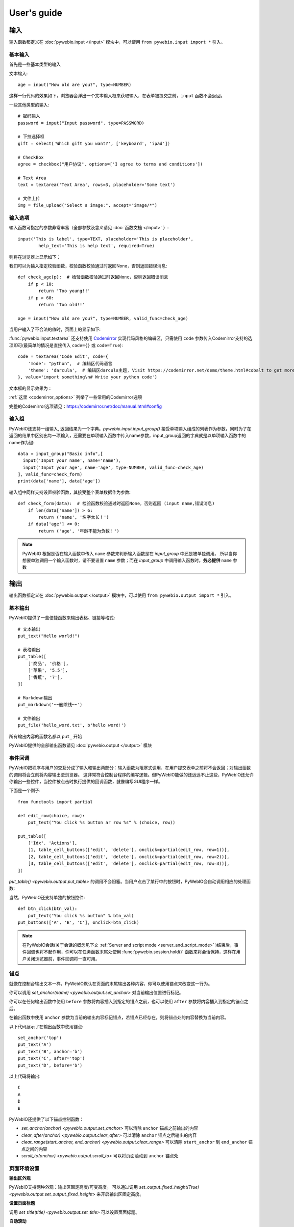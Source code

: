 User's guide
============


输入
------------

输入函数都定义在 :doc:`pywebio.input </input>` 模块中，可以使用 ``from pywebio.input import *`` 引入。

基本输入
^^^^^^^^^^^

首先是一些基本类型的输入

文本输入::

    age = input("How old are you?", type=NUMBER)

这样一行代码的效果如下，浏览器会弹出一个文本输入框来获取输入，在表单被提交之前，``input`` 函数不会返回。

一些其他类型的输入::

    # 密码输入
    password = input("Input password", type=PASSWORD)

    # 下拉选择框
    gift = select('Which gift you want?', ['keyboard', 'ipad'])

    # CheckBox
    agree = checkbox("用户协议", options=['I agree to terms and conditions'])

    # Text Area
    text = textarea('Text Area', rows=3, placeholder='Some text')

    # 文件上传
    img = file_upload("Select a image:", accept="image/*")


输入选项
^^^^^^^^^^^

输入函数可指定的参数非常丰富（全部参数及含义请见 :doc:`函数文档 </input>` ）::

    input('This is label', type=TEXT, placeholder='This is placeholder',
            help_text='This is help text', required=True)

则将在浏览器上显示如下：

.. image:: /assets/input_1.png

我们可以为输入指定校验函数，校验函数校验通过时返回None，否则返回错误消息::

    def check_age(p):  # 检验函数校验通过时返回None，否则返回错误消息
        if p < 10:
            return 'Too young!!'
        if p > 60:
            return 'Too old!!'

    age = input("How old are you?", type=NUMBER, valid_func=check_age)

当用户输入了不合法的值时，页面上的显示如下:

.. image:: /assets/input_2.png


:func:`pywebio.input.textarea` 还支持使用 `Codemirror <https://codemirror.net/>`_ 实现代码风格的编辑区，只需使用 ``code`` 参数传入Codemirror支持的选项即可(最简单的情况是直接传入 ``code={}`` 或 ``code=True``)::

    code = textarea('Code Edit', code={
        'mode': "python",  # 编辑区代码语言
        'theme': 'darcula',  # 编辑区darcula主题, Visit https://codemirror.net/demo/theme.html#cobalt to get more themes
    }, value='import something\n# Write your python code')

文本框的显示效果为：

.. image:: /assets/codemirror_textarea.png

:ref:`这里 <codemirror_options>` 列举了一些常用的Codemirror选项

完整的Codemirror选项请见：https://codemirror.net/doc/manual.html#config

输入组
^^^^^^^

PyWebIO还支持一组输入, 返回结果为一个字典。`pywebio.input.input_group()` 接受单项输入组成的列表作为参数，同时为了在返回的结果中区别出每一项输入，还需要在单项输入函数中传入name参数，input_group返回的字典就是以单项输入函数中的name作为键::

    data = input_group("Basic info",[
      input('Input your name', name='name'),
      input('Input your age', name='age', type=NUMBER, valid_func=check_age)
    ], valid_func=check_form)
    print(data['name'], data['age'])

输入组中同样支持设置校验函数，其接受整个表单数据作为参数::

    def check_form(data):  # 检验函数校验通过时返回None，否则返回 (input name,错误消息)
        if len(data['name']) > 6:
            return ('name', '名字太长！')
        if data['age'] <= 0:
            return ('age', '年龄不能为负数！')

.. note::
   PyWebIO 根据是否在输入函数中传入 ``name`` 参数来判断输入函数是在 `input_group` 中还是被单独调用。
   所以当你想要单独调用一个输入函数时，请不要设置 ``name`` 参数；而在 `input_group` 中调用输入函数时，**务必提供** ``name`` 参数

输出
------------

输出函数都定义在 :doc:`pywebio.output </output>` 模块中，可以使用 ``from pywebio.output import *`` 引入。

基本输出
^^^^^^^^^^^^^^

PyWebIO提供了一些便捷函数来输出表格、链接等格式::

    # 文本输出
    put_text("Hello world!")

    # 表格输出
    put_table([
        ['商品', '价格'],
        ['苹果', '5.5'],
        ['香蕉', '7'],
    ])

    # Markdown输出
    put_markdown('~~删除线~~')

    # 文件输出
    put_file('hello_word.txt', b'hello word!')

所有输出内容的函数名都以 ``put_`` 开始

PyWebIO提供的全部输出函数请见 :doc:`pywebio.output </output>` 模块

事件回调
^^^^^^^^^^^^^^

PyWebIO把程序与用户的交互分成了输入和输出两部分：输入函数为阻塞式调用，在用户提交表单之前将不会返回；对输出函数的调用将会立刻将内容输出至浏览器。
这非常符合控制台程序的编写逻辑。但PyWebIO能做的还远远不止这些，PyWebIO还允许你输出一些控件，当控件被点击时执行提供的回调函数，就像编写GUI程序一样。

下面是一个例子::

    from functools import partial

    def edit_row(choice, row):
        put_text("You click %s button ar row %s" % (choice, row))

    put_table([
        ['Idx', 'Actions'],
        [1, table_cell_buttons(['edit', 'delete'], onclick=partial(edit_row, row=1))],
        [2, table_cell_buttons(['edit', 'delete'], onclick=partial(edit_row, row=2))],
        [3, table_cell_buttons(['edit', 'delete'], onclick=partial(edit_row, row=3))],
    ])

`put_table() <pywebio.output.put_table>` 的调用不会阻塞。当用户点击了某行中的按钮时，PyWebIO会自动调用相应的处理函数:

.. image:: /assets/table_onclick.*

当然，PyWebIO还支持单独的按钮控件::

    def btn_click(btn_val):
        put_text("You click %s button" % btn_val)
    put_buttons(['A', 'B', 'C'], onclick=btn_click)

.. note::
   在PyWebIO会话(关于会话的概念见下文 :ref:`Server and script mode <server_and_script_mode>` )结束后，事件回调也将不起作用，你可以在任务函数末尾处使用 :func:`pywebio.session.hold()` 函数来将会话保持，这样在用户关闭浏览器前，事件回调将一直可用。

锚点
^^^^^^^^^^^^^^
就像在控制台输出文本一样，PyWebIO默认在页面的末尾输出各种内容，你可以使用锚点来改变这一行为。

你可以调用 `set_anchor(name) <pywebio.output.set_anchor>` 对当前输出位置进行标记。

你可以在任何输出函数中使用 ``before`` 参数将内容插入到指定的锚点之前，也可以使用 ``after`` 参数将内容插入到指定的锚点之后。

在输出函数中使用 ``anchor`` 参数为当前的输出内容标记锚点，若锚点已经存在，则将锚点处的内容替换为当前内容。

以下代码展示了在输出函数中使用锚点::

    set_anchor('top')
    put_text('A')
    put_text('B', anchor='b')
    put_text('C', after='top')
    put_text('D', before='b')

以上代码将输出::

    C
    A
    D
    B

PyWebIO还提供了以下锚点控制函数：

* `set_anchor(anchor) <pywebio.output.set_anchor>` 可以清除 ``anchor`` 锚点之前输出的内容
* `clear_after(anchor) <pywebio.output.clear_after>` 可以清除 ``anchor`` 锚点之后输出的内容
* `clear_range(start_anchor, end_anchor) <pywebio.output.clear_range>` 可以清除 ``start_anchor`` 到 ``end_anchor`` 锚点之间的内容
* `scroll_to(anchor) <pywebio.output.scroll_to>`  可以将页面滚动到 ``anchor`` 锚点处


页面环境设置
^^^^^^^^^^^^^^

**输出区外观**

PyWebIO支持两种外观：输出区固定高度/可变高度。
可以通过调用 `set_output_fixed_height(True) <pywebio.output.set_output_fixed_height>` 来开启输出区固定高度。

**设置页面标题**

调用 `set_title(title) <pywebio.output.set_title>` 可以设置页面标题。

**自动滚动**

在不指定锚点进行输出时，PyWebIO默认在输出完毕后自动将页面滚动到页面最下方；在调用输入函数时，也会将页面滚动到表单处。
通过调用 `set_auto_scroll_bottom(False) <pywebio.output.set_auto_scroll_bottom>` 来关闭自动滚动。

.. _server_and_script_mode:

Server mode & Script mode
------------------------------------

在 :ref:`Hello, world <hello_word>` 一节中，已经知道，PyWebIO支持在普通的脚本中调用和使用
`start_server() <pywebio.platform.start_server>` 启动一个Web服务两种模式。

Server mode 下，需要提供一个任务函数来为每个用户提供服务，当用户访问服务地址时，PyWebIO会开启一个新会话并运行任务函数。
在任务函数外不能调用PyWebIO的交互函数，但是在由任务函数调用的其他函数内依然可以调用PyWebIO的交互函数。
在调用 ``start_server()`` 启动Web服务之前，不允许调用任何PyWebIO的交互函数。

比如如下调用是 **不被允许的** ::

    import pywebio
    from pywebio.input import input

    port = input('Input port number:')
    pywebio.start_server(some_func(), port=int(port))


Script mode 下，在任何位置都可以调用PyWebIO的交互函数。

如果用户在会话结束之前关闭了浏览器，那么之后会话内对于PyWebIO交互函数的调用将会引发一个 ``SessionException`` 异常。

并发
^^^^^^^^^^^^^^

PyWebIO 支持在多线程环境中使用。

**Script mode**

在 Script mode 下，你可以自由地启动线程，并在其中调用PyWebIO的交互函数。当所有非 `Daemon线程 <https://docs.python.org/3/library/threading.html#thread-objects>`_ 运行结束后，脚本退出。

**Server mode**

Server mode 下，由于对多会话的支持，如果需要在新创建的线程中使用PyWebIO的交互函数，需要手动调用 `register_thread(thread) <pywebio.session.register_thread>` 对新进程进行注册。
如果新创建的线程中没有使用到PyWebIO的交互函数，则无需注册。在没有使用 `register_thread(thread) <pywebio.session.register_thread>` 注册的线程不受会话管理，其调用PyWebIO的交互函数将会产生 `SessionNotFoundException <pywebio.exceptions.SessionNotFoundException>` 异常。
当会话的任务函数和会话内通过 `register_thread(thread) <pywebio.session.register_thread>` 注册的线程都结束运行时，会话关闭。

会话的结束
^^^^^^^^^^^^^^

会话还会因为用户的关闭浏览器而结束，这时当前会话内还未返回的PyWebIO输入函数调用将抛出 `SessionClosedException <pywebio.exceptions.SessionClosedException>` 异常，之后对于PyWebIO交互函数的调用将会产生 `SessionNotFoundException <pywebio.exceptions.SessionNotFoundException>` / `SessionClosedException <pywebio.exceptions.SessionClosedException>` 异常。

可以使用 `defer_call(func) <pywebio.session.defer_call>` 来设置会话结束时需要调用的函数。无论是用户主动关闭会话还是任务结束会话关闭，设置的函数都会被执行。
可以用于资源清理等工作。在会话中可以多次调用 `defer_call() <pywebio.session.defer_call>` ,会话结束后将会顺序执行设置的函数。


与Web框架集成
---------------

.. _integration_web_framework:

PyWebIO 目前支持与Flask和Tornado Web框架的集成。
与Web框架集成需要完成两件事情：托管PyWebIO静态文件；暴露PyWebIO后端接口。
这其中需要注意前端页面和后端接口的路径约定，以及前端静态文件与后端接口分开部署时因为跨域而需要的特别设置。

不同Web框架的集成方法如下：

.. tabs::

   .. tab:: Tornado

        需要在Tornado应用中引入两个 ``RequestHandler`` ,
        一个 ``RequestHandler`` 用来提供静态的前端文件，另一个 ``RequestHandler`` 用来和浏览器进行WebSocket通讯::

            import tornado.ioloop
            import tornado.web
            from pywebio.platform.tornado import webio_handler
            from pywebio import STATIC_PATH

            class MainHandler(tornado.web.RequestHandler):
                def get(self):
                    self.write("Hello, world")

            if __name__ == "__main__":
                application = tornado.web.Application([
                    (r"/", MainHandler),
                    (r"/tool/io", webio_handler(task_func)),  # task_func 为使用PyWebIO编写的任务函数
                    (r"/tool/(.*)", tornado.web.StaticFileHandler,
                          {"path": STATIC_PATH, 'default_filename': 'index.html'})
                ])
                application.listen(port=80, address='localhost')
                tornado.ioloop.IOLoop.current().start()

        以上代码调用 `webio_handler(task_func) <pywebio.platform.tornado.webio_handler>` 来获得PyWebIO和浏览器进行通讯的Tornado ``RequestHandler`` ，
        并将其绑定在 ``/tool/io`` 路径下；同时将PyWebIO的静态文件使用 ``tornado.web.StaticFileHandler`` 托管到 ``/tool/(.*)`` 路径下。
        启动Tornado服务后，访问 ``http://localhost/tool/`` 即可使用PyWebIO服务

        .. note::

           在Tornado中，PyWebIO使用WebSocket协议和浏览器进行通讯，所以，如果你的Tornado应用处在反向代理(比如Nginx)之后，
           可能需要特别配置反向代理来支持WebSocket协议，:ref:`这里 <nginx_ws_config>` 有一个Nginx配置WebSocket的例子。

   .. tab:: Flask

        需要添加两个PyWebIO相关的路由：一个用来提供静态的前端文件，另一个用来和浏览器进行Http通讯::

            from pywebio.platform.flask import webio_view
            from pywebio import STATIC_PATH
            from flask import Flask, send_from_directory

            app = Flask(__name__)

            # task_func 为使用PyWebIO编写的任务函数
            app.add_url_rule('/io', 'webio_view', webio_view(target=task_func), methods=['GET', 'POST', 'OPTIONS'])

            @app.route('/')
            @app.route('/<path:static_file>')
            def serve_static_file(static_file='index.html'):
                return send_from_directory(STATIC_PATH, static_file)

            app.run(host='localhost', port=80)

   .. tab:: Django

        在django的路由配置文件 ``urls.py`` 中加入PyWebIO相关的路由即可::

            # urls.py

            from functools import partial
            from django.urls import path
            from django.views.static import serve
            from pywebio import STATIC_PATH
            from pywebio.platform.django import webio_view

            # task_func 为使用PyWebIO编写的任务函数
            webio_view_func = webio_view(target=task_func)

            urlpatterns = [
                path(r"io", webio_view_func),
                path(r'', partial(serve, path='index.html'), {'document_root': STATIC_PATH}),
                path(r'<path:path>', serve, {'document_root': STATIC_PATH}),
            ]

.. _integration_web_framework_note:

注意事项
^^^^^^^^^^^
**PyWebIO静态资源的托管**

在开发阶段，使用后端框架提供的静态文件服务对于开发和调试都十分方便，上文的与Web框架集成的示例代码也都是使用了后端框架提供的静态文件服务。
但出于性能考虑，托管静态文件最好的方式是使用 `反向代理 <https://en.wikipedia.org/wiki/Reverse_proxy>`_ (比如 `nginx <https://nginx.org/>`_ )
或者 `CDN <https://en.wikipedia.org/wiki/Content_delivery_network>`_ 服务。

**前端页面和后端接口的路径约定**

PyWebIO默认通过当前页面的同级的 ``./io`` API与后端进行通讯。

例如你将PyWebIO静态文件托管到 ``/A/B/C/(.*)`` 路径下，那么你需要将PyWebIO API的路由绑定到 ``/A/B/C/io`` 处；
你也可以在PyWebIO前端页面使用 ``pywebio_api`` Url参数来指定PyWebIO后端API地址，
例如 ``/A/B/C/?pywebio_api=/D/pywebio`` 将PyWebIO后端API地址设置到了 ``/D/pywebio`` 处。

``pywebio_api`` 参数可以使用相对地址、绝对地址甚至指定其他服务器。

如果你不想自己托管静态文件，你可以使用PyWebIO的Github Page页面: ``https://wang0618.github.io/PyWebIO/pywebio/html/?pywebio_api=`` ，需要在页面上通过 ``pywebio_api`` 参数传入后端API地址，并且将 ``https://wang0618.github.io`` 加入 ``allowed_origins`` 列表中（见下文说明）。

.. caution::

   需要注意 ``pywebio_api`` 参数的格式：

   * 相对地址可以为 ``./xxx/xxx`` 或 ``xxx/xxx`` 的相对地址格式。
   * 绝对地址以 ``/`` 开头，比如 ``/aaa/bbb`` .
   * 指定其他服务器需要使用完整格式: ``http://example.com:5000/aaa/io`` 、 ``ws://example.com:8080/bbb/ws_io`` ,或者省略协议字段: ``//example.com:8080/aaa/io`` 。省略协议字段时，PyWebIO根据当前页面的协议确定要使用的协议: 若当前页面为http协议，则后端接口为http/ws协议；若当前页面为https协议，则后端接口为https/wss协议。


**跨域配置**

当后端API与当前页面不再同一host下时，需要在 `webio_handler() <pywebio.platform.tornado.webio_handler>` 或
`webio_view() <pywebio.platform.flask.webio_view>` 中使用 ``allowed_origins`` 或 ``check_origin``
参数来使后端接受前端页面的请求。

.. _coroutine_based_session:

基于协程的会话
---------------
PyWebIO的会话实现默认是基于线程的，用户每打开一个和服务端的会话连接，PyWebIO会启动一个线程来运行任务函数，你可以在会话中启动新的线程，通过 `register_thread(thread) <pywebio.session.register_thread>` 注册新创建的线程后新线程中也可以调用PyWebIO交互函数，当任务函数返回并且会话内所有的通过 `register_thread(thread) <pywebio.session.register_thread>` 注册的线程都退出后，会话结束。

除了基于线程的会话，PyWebIO还提供了基于协程的会话。基于协程的会话接受一个协程作为任务函数。

基于线程的会话为单线程模型，所有会话都运行在一个线程内。对于IO密集型的任务，协程比线程有更少的资源占用同时又拥有媲美于线程的性能。

要使用基于协程的会话，只需要在 `start_server() <pywebio.platform.start_server>` 中传入使用 ``async`` 声明的协程函数即可::

    from pywebio.input import *
    from pywebio.output import *
    from pywebio import start_server

    async def say_hello():
        name = await input("what's your name?")
        put_text('Hello, %s'%name)

    start_server(say_hello, auto_open_webbrowser=True)

在协程任务函数中，你可以使用 ``await`` 调用其他协程，也可以调用 `asyncio <https://docs.python.org/3/library/asyncio.html>`_ 库中的协程函数::

    import asyncio

    async def hello_word():
        put_text('Hello ...')
        await asyncio.sleep(1)
        put_text('... World!')

    async def main():
        await hello_word()
        put_text('Bye, bye')

    start_server(main, auto_open_webbrowser=True)

在基于协程的会话中，你可以启动线程，但是无法像基于线程的会话那样使用 `register_thread() <pywebio.session.register_thread>` 函数来使得在新线程内使用PyWebIO交互函数。
但你可以使用 `run_async(coro) <pywebio.session.run_async>` 来异步执行一个协程，新协程内可以使用PyWebIO交互函数::

    from pywebio.session import run_async

    async def counter(n):
        for i in range(n):
            put_text(i)
            await asyncio.sleep(1)

    async def main():
        run_async(counter(10))
        put_text('Bye, bye')


    start_server(main, auto_open_webbrowser=True)

`run_async(coro) <pywebio.session.run_async>` 返回一个 `TaskHandle <pywebio.session.coroutinebased.TaskHandle>` ，通过 ``TaskHandle`` 你可以查询协程运行状态和关闭协程。
与基于线程的会话类似，在基于协程的会话中，当任务函数和在会话内通过 ``run_async()`` 运行的协程全部结束后，会话关闭。

.. note::

   在基于协程的会话中， :doc:`pywebio.input </input>` 模块中的输入函数都需要使用 ``await`` 语法来获取返回值，
   忘记使用 ``await`` 将会是在使用基于协程的会话时常出现的错误。

   协程会话中，同样需要使用 ``await`` 语法来进行调用函数还有 :func:`pywebio.session.hold()`

与Web框架进行集成
^^^^^^^^^^^^^^^^^^^^^

基于协程的会话同样可以与Web框架进行集成，只需要在原来传入任务函数的地方改为传入协程函数即可。

但当前在使用基于协程的会话集成进Flask时，存在一些限制：

一是协程函数内还无法直接通过 ``await`` 直接调用asyncio库中的协程函数，目前需要使用
`run_asyncio_coroutine() <pywebio.session.run_asyncio_coroutine>` 进行包装。二是，在启动Flask服务器之前需要启动一个单独的线程来运行事件循环。

使用基于协程的会话集成进Flask的示例::

    import asyncio
    import threading
    from flask import Flask, send_from_directory
    from pywebio import STATIC_PATH
    from pywebio.output import *
    from pywebio.platform.flask import webio_view
    from pywebio.platform.httpbased import run_event_loop
    from pywebio.session import run_asyncio_coroutine

    async def hello_word():
        put_text('Hello ...')
        await run_asyncio_coroutine(asyncio.sleep(1))
        put_text('... World!')

    app = Flask(__name__)
    app.add_url_rule('/io', 'webio_view', webio_view(hello_word), methods=['GET', 'POST', 'OPTIONS'])

    @app.route('/')
    @app.route('/<path:static_file>')
    def serve_static_file(static_file='index.html'):
        return send_from_directory(STATIC_PATH, static_file)
    
    threading.Thread(target=run_event_loop, daemon=True).start()
    app.run(host='localhost', port='80')

最后，使用PyWebIO编写的协程函数不支持Script mode，总是需要使用 ``start_server`` 来启动一个服务或者集成进Web框架来调用。